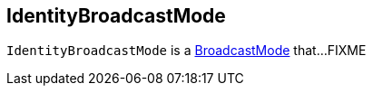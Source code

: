 == [[IdentityBroadcastMode]] IdentityBroadcastMode

`IdentityBroadcastMode` is a link:spark-sql-BroadcastMode.adoc[BroadcastMode] that...FIXME
